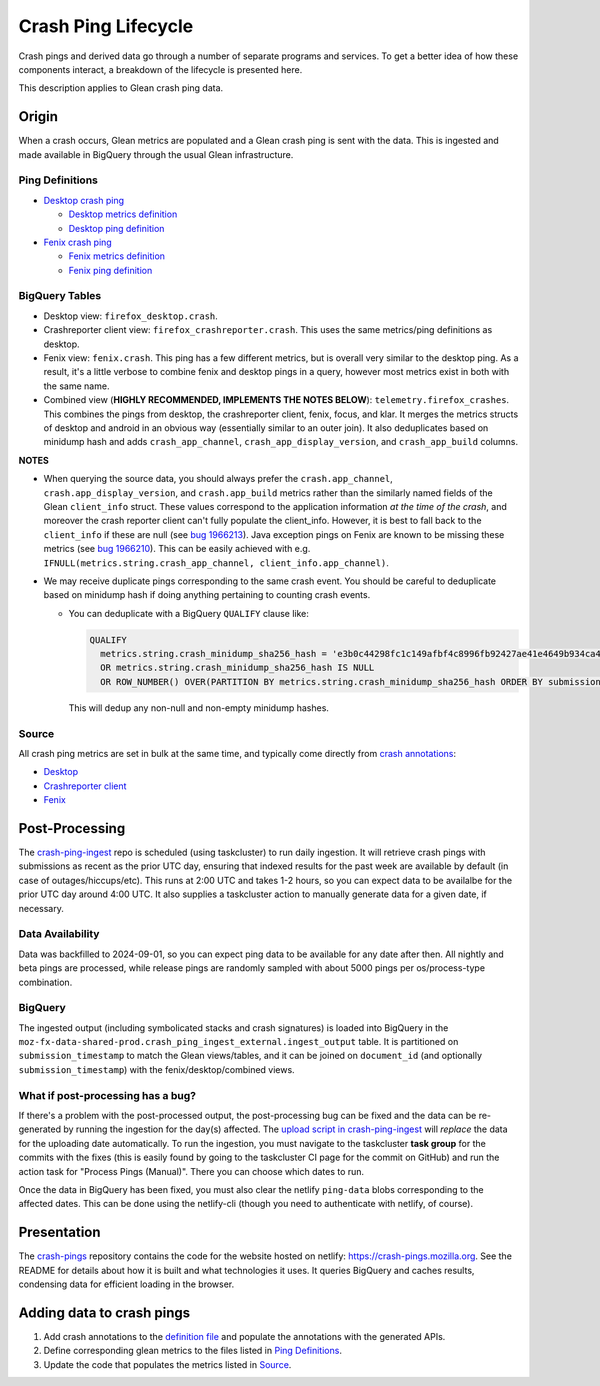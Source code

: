 ====================
Crash Ping Lifecycle
====================

Crash pings and derived data go through a number of separate programs and
services. To get a better idea of how these components interact, a breakdown of
the lifecycle is presented here.

This description applies to Glean crash ping data.


Origin
======
When a crash occurs, Glean metrics are populated and a Glean crash ping is sent with the data. This
is ingested and made available in BigQuery through the usual Glean infrastructure.

Ping Definitions
----------------
* `Desktop crash ping <https://dictionary.telemetry.mozilla.org/apps/firefox_desktop/pings/crash>`_

  * `Desktop metrics definition
    <https://searchfox.org/mozilla-central/source/toolkit/components/crashes/metrics.yaml>`_
  * `Desktop ping definition
    <https://searchfox.org/mozilla-central/source/toolkit/components/crashes/pings.yaml>`_

* `Fenix crash ping <https://dictionary.telemetry.mozilla.org/apps/fenix/pings/crash>`_

  * `Fenix metrics definition
    <https://searchfox.org/mozilla-central/source/mobile/android/android-components/components/lib/crash/metrics.yaml>`_
  * `Fenix ping definition
    <https://searchfox.org/mozilla-central/source/mobile/android/android-components/components/lib/crash/pings.yaml>`_

BigQuery Tables
---------------
* Desktop view: ``firefox_desktop.crash``.
* Crashreporter client view: ``firefox_crashreporter.crash``. This uses the same metrics/ping definitions
  as desktop.
* Fenix view: ``fenix.crash``. This ping has a few different metrics, but is overall very similar to
  the desktop ping. As a result, it's a little verbose to combine fenix and desktop pings in a
  query, however most metrics exist in both with the same name.
* Combined view (**HIGHLY RECOMMENDED, IMPLEMENTS THE NOTES BELOW**): ``telemetry.firefox_crashes``.
  This combines the pings from desktop, the crashreporter client, fenix, focus, and klar. It merges
  the metrics structs of desktop and android in an obvious way (essentially similar to an outer
  join). It also deduplicates based on minidump hash and adds ``crash_app_channel``,
  ``crash_app_display_version``, and ``crash_app_build`` columns.

**NOTES**

* When querying the source data, you should always prefer the ``crash.app_channel``,
  ``crash.app_display_version``, and ``crash.app_build`` metrics rather than the similarly named
  fields of the Glean ``client_info`` struct. These values correspond to the application information
  *at the time of the crash*, and moreover the crash reporter client can't fully populate the
  client_info. However, it is best to fall back to the ``client_info`` if these are null (see `bug
  1966213 <https://bugzilla.mozilla.org/show_bug.cgi?id=1966213>`__). Java exception pings on Fenix
  are known to be missing these metrics (see `bug 1966210
  <https://bugzilla.mozilla.org/show_bug.cgi?id=1966210>`__). This can be easily achieved with e.g.
  ``IFNULL(metrics.string.crash_app_channel, client_info.app_channel)``.

* We may receive duplicate pings corresponding to the same crash event. You should be careful to
  deduplicate based on minidump hash if doing anything pertaining to counting crash events.

  * You can deduplicate with a BigQuery ``QUALIFY`` clause like:

    .. code-block:: sql

      QUALIFY
        metrics.string.crash_minidump_sha256_hash = 'e3b0c44298fc1c149afbf4c8996fb92427ae41e4649b934ca495991b7852b855'
        OR metrics.string.crash_minidump_sha256_hash IS NULL
        OR ROW_NUMBER() OVER(PARTITION BY metrics.string.crash_minidump_sha256_hash ORDER BY submission_timestamp) = 1

    This will dedup any non-null and non-empty minidump hashes.


Source
------
All crash ping metrics are set in bulk at the same time, and typically come directly from `crash annotations <https://searchfox.org/mozilla-central/source/toolkit/crashreporter/CrashAnnotations.yaml>`_:

* `Desktop <https://searchfox.org/mozilla-central/rev/b598575345077063c55b618e43ccaa6249505d02/toolkit/components/crashes/CrashManager.in.sys.mjs#787>`__
* `Crashreporter client <https://searchfox.org/mozilla-central/rev/b598575345077063c55b618e43ccaa6249505d02/toolkit/crashreporter/client/app/src/net/ping/glean.rs#11>`__
* `Fenix <https://searchfox.org/mozilla-central/rev/b598575345077063c55b618e43ccaa6249505d02/mobile/android/android-components/components/lib/crash/src/main/java/mozilla/components/lib/crash/service/GleanCrashReporterService.kt#312>`__


Post-Processing
===============
The `crash-ping-ingest <https://github.com/mozilla/crash-ping-ingest>`_ repo is scheduled (using
taskcluster) to run daily ingestion. It will retrieve crash pings with submissions as recent as the
prior UTC day, ensuring that indexed results for the past week are available by default (in case of
outages/hiccups/etc). This runs at 2:00 UTC and takes 1-2 hours, so you can expect data to be
availalbe for the prior UTC day around 4:00 UTC. It also supplies a taskcluster action to manually
generate data for a given date, if necessary.

Data Availability
-----------------
Data was backfilled to 2024-09-01, so you can expect ping data to be available for any date after
then. All nightly and beta pings are processed, while release pings are randomly sampled with about
5000 pings per os/process-type combination.

BigQuery
--------
The ingested output (including symbolicated stacks and crash signatures) is loaded into BigQuery in
the ``moz-fx-data-shared-prod.crash_ping_ingest_external.ingest_output`` table. It is partitioned on
``submission_timestamp`` to match the Glean views/tables, and it can be joined on ``document_id``
(and optionally ``submission_timestamp``) with the fenix/desktop/combined views.

What if post-processing has a bug?
----------------------------------
If there's a problem with the post-processed output, the post-processing bug can be fixed and the
data can be re-generated by running the ingestion for the day(s) affected. The `upload script in
crash-ping-ingest <https://github.com/mozilla/crash-ping-ingest/blob/main/upload.py>`_ will
*replace* the data for the uploading date automatically. To run the ingestion, you must navigate to
the taskcluster **task group** for the commits with the fixes (this is easily found by going to the
taskcluster CI page for the commit on GitHub) and run the action task for "Process Pings (Manual)".
There you can choose which dates to run.

Once the data in BigQuery has been fixed, you must also clear the netlify ``ping-data`` blobs
corresponding to the affected dates. This can be done using the netlify-cli (though you need to
authenticate with netlify, of course).


Presentation
============
The `crash-pings <https://github.com/mozilla/crash-pings>`_ repository contains the code for the
website hosted on netlify: https://crash-pings.mozilla.org. See the README for details about how it
is built and what technologies it uses. It queries BigQuery and caches results, condensing data for
efficient loading in the browser.


Adding data to crash pings
==========================
#. Add crash annotations to the `definition file
   <https://searchfox.org/mozilla-central/source/toolkit/crashreporter/CrashAnnotations.yaml>`_ and
   populate the annotations with the generated APIs.
#. Define corresponding glean metrics to the files listed in `Ping Definitions`_.
#. Update the code that populates the metrics listed in `Source`_.
